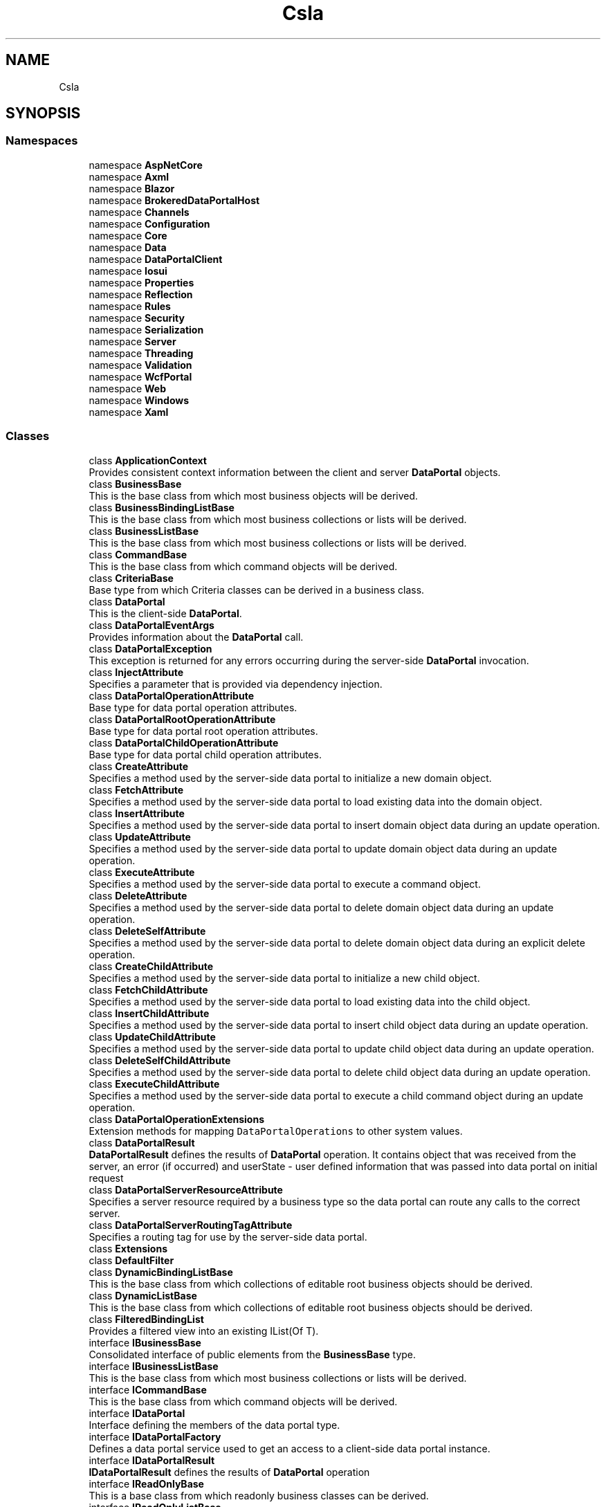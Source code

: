 .TH "Csla" 3 "Thu Jul 22 2021" "Version 5.4.2" "CSLA.NET" \" -*- nroff -*-
.ad l
.nh
.SH NAME
Csla
.SH SYNOPSIS
.br
.PP
.SS "Namespaces"

.in +1c
.ti -1c
.RI "namespace \fBAspNetCore\fP"
.br
.ti -1c
.RI "namespace \fBAxml\fP"
.br
.ti -1c
.RI "namespace \fBBlazor\fP"
.br
.ti -1c
.RI "namespace \fBBrokeredDataPortalHost\fP"
.br
.ti -1c
.RI "namespace \fBChannels\fP"
.br
.ti -1c
.RI "namespace \fBConfiguration\fP"
.br
.ti -1c
.RI "namespace \fBCore\fP"
.br
.ti -1c
.RI "namespace \fBData\fP"
.br
.ti -1c
.RI "namespace \fBDataPortalClient\fP"
.br
.ti -1c
.RI "namespace \fBIosui\fP"
.br
.ti -1c
.RI "namespace \fBProperties\fP"
.br
.ti -1c
.RI "namespace \fBReflection\fP"
.br
.ti -1c
.RI "namespace \fBRules\fP"
.br
.ti -1c
.RI "namespace \fBSecurity\fP"
.br
.ti -1c
.RI "namespace \fBSerialization\fP"
.br
.ti -1c
.RI "namespace \fBServer\fP"
.br
.ti -1c
.RI "namespace \fBThreading\fP"
.br
.ti -1c
.RI "namespace \fBValidation\fP"
.br
.ti -1c
.RI "namespace \fBWcfPortal\fP"
.br
.ti -1c
.RI "namespace \fBWeb\fP"
.br
.ti -1c
.RI "namespace \fBWindows\fP"
.br
.ti -1c
.RI "namespace \fBXaml\fP"
.br
.in -1c
.SS "Classes"

.in +1c
.ti -1c
.RI "class \fBApplicationContext\fP"
.br
.RI "Provides consistent context information between the client and server \fBDataPortal\fP objects\&. "
.ti -1c
.RI "class \fBBusinessBase\fP"
.br
.RI "This is the base class from which most business objects will be derived\&. "
.ti -1c
.RI "class \fBBusinessBindingListBase\fP"
.br
.RI "This is the base class from which most business collections or lists will be derived\&. "
.ti -1c
.RI "class \fBBusinessListBase\fP"
.br
.RI "This is the base class from which most business collections or lists will be derived\&. "
.ti -1c
.RI "class \fBCommandBase\fP"
.br
.RI "This is the base class from which command objects will be derived\&. "
.ti -1c
.RI "class \fBCriteriaBase\fP"
.br
.RI "Base type from which Criteria classes can be derived in a business class\&. "
.ti -1c
.RI "class \fBDataPortal\fP"
.br
.RI "This is the client-side \fBDataPortal\fP\&. "
.ti -1c
.RI "class \fBDataPortalEventArgs\fP"
.br
.RI "Provides information about the \fBDataPortal\fP call\&. "
.ti -1c
.RI "class \fBDataPortalException\fP"
.br
.RI "This exception is returned for any errors occurring during the server-side \fBDataPortal\fP invocation\&. "
.ti -1c
.RI "class \fBInjectAttribute\fP"
.br
.RI "Specifies a parameter that is provided via dependency injection\&. "
.ti -1c
.RI "class \fBDataPortalOperationAttribute\fP"
.br
.RI "Base type for data portal operation attributes\&. "
.ti -1c
.RI "class \fBDataPortalRootOperationAttribute\fP"
.br
.RI "Base type for data portal root operation attributes\&. "
.ti -1c
.RI "class \fBDataPortalChildOperationAttribute\fP"
.br
.RI "Base type for data portal child operation attributes\&. "
.ti -1c
.RI "class \fBCreateAttribute\fP"
.br
.RI "Specifies a method used by the server-side data portal to initialize a new domain object\&. "
.ti -1c
.RI "class \fBFetchAttribute\fP"
.br
.RI "Specifies a method used by the server-side data portal to load existing data into the domain object\&. "
.ti -1c
.RI "class \fBInsertAttribute\fP"
.br
.RI "Specifies a method used by the server-side data portal to insert domain object data during an update operation\&. "
.ti -1c
.RI "class \fBUpdateAttribute\fP"
.br
.RI "Specifies a method used by the server-side data portal to update domain object data during an update operation\&. "
.ti -1c
.RI "class \fBExecuteAttribute\fP"
.br
.RI "Specifies a method used by the server-side data portal to execute a command object\&. "
.ti -1c
.RI "class \fBDeleteAttribute\fP"
.br
.RI "Specifies a method used by the server-side data portal to delete domain object data during an update operation\&. "
.ti -1c
.RI "class \fBDeleteSelfAttribute\fP"
.br
.RI "Specifies a method used by the server-side data portal to delete domain object data during an explicit delete operation\&. "
.ti -1c
.RI "class \fBCreateChildAttribute\fP"
.br
.RI "Specifies a method used by the server-side data portal to initialize a new child object\&. "
.ti -1c
.RI "class \fBFetchChildAttribute\fP"
.br
.RI "Specifies a method used by the server-side data portal to load existing data into the child object\&. "
.ti -1c
.RI "class \fBInsertChildAttribute\fP"
.br
.RI "Specifies a method used by the server-side data portal to insert child object data during an update operation\&. "
.ti -1c
.RI "class \fBUpdateChildAttribute\fP"
.br
.RI "Specifies a method used by the server-side data portal to update child object data during an update operation\&. "
.ti -1c
.RI "class \fBDeleteSelfChildAttribute\fP"
.br
.RI "Specifies a method used by the server-side data portal to delete child object data during an update operation\&. "
.ti -1c
.RI "class \fBExecuteChildAttribute\fP"
.br
.RI "Specifies a method used by the server-side data portal to execute a child command object during an update operation\&. "
.ti -1c
.RI "class \fBDataPortalOperationExtensions\fP"
.br
.RI "Extension methods for mapping \fCDataPortalOperations\fP to other system values\&. "
.ti -1c
.RI "class \fBDataPortalResult\fP"
.br
.RI "\fBDataPortalResult\fP defines the results of \fBDataPortal\fP operation\&. It contains object that was received from the server, an error (if occurred) and userState - user defined information that was passed into data portal on initial request "
.ti -1c
.RI "class \fBDataPortalServerResourceAttribute\fP"
.br
.RI "Specifies a server resource required by a business type so the data portal can route any calls to the correct server\&. "
.ti -1c
.RI "class \fBDataPortalServerRoutingTagAttribute\fP"
.br
.RI "Specifies a routing tag for use by the server-side data portal\&. "
.ti -1c
.RI "class \fBExtensions\fP"
.br
.ti -1c
.RI "class \fBDefaultFilter\fP"
.br
.ti -1c
.RI "class \fBDynamicBindingListBase\fP"
.br
.RI "This is the base class from which collections of editable root business objects should be derived\&. "
.ti -1c
.RI "class \fBDynamicListBase\fP"
.br
.RI "This is the base class from which collections of editable root business objects should be derived\&. "
.ti -1c
.RI "class \fBFilteredBindingList\fP"
.br
.RI "Provides a filtered view into an existing IList(Of T)\&. "
.ti -1c
.RI "interface \fBIBusinessBase\fP"
.br
.RI "Consolidated interface of public elements from the \fBBusinessBase\fP type\&. "
.ti -1c
.RI "interface \fBIBusinessListBase\fP"
.br
.RI "This is the base class from which most business collections or lists will be derived\&. "
.ti -1c
.RI "interface \fBICommandBase\fP"
.br
.RI "This is the base class from which command objects will be derived\&. "
.ti -1c
.RI "interface \fBIDataPortal\fP"
.br
.RI "Interface defining the members of the data portal type\&. "
.ti -1c
.RI "interface \fBIDataPortalFactory\fP"
.br
.RI "Defines a data portal service used to get an access to a client-side data portal instance\&. "
.ti -1c
.RI "interface \fBIDataPortalResult\fP"
.br
.RI "\fBIDataPortalResult\fP defines the results of \fBDataPortal\fP operation "
.ti -1c
.RI "interface \fBIReadOnlyBase\fP"
.br
.RI "This is a base class from which readonly business classes can be derived\&. "
.ti -1c
.RI "interface \fBIReadOnlyListBase\fP"
.br
.RI "This is the base class from which readonly collections of readonly objects should be derived\&. "
.ti -1c
.RI "class \fBLazySingleton\fP"
.br
.RI "An alternative to Lazy<T> "
.ti -1c
.RI "class \fBLinqObservableCollection\fP"
.br
.RI "Synchronized view over a source list, filtered, sorted and ordered based on a query result\&. "
.ti -1c
.RI "class \fBLinqObservableCollectionExtension\fP"
.br
.RI "Extension method for implementation of LINQ methods on \fBBusinessListBase\fP "
.ti -1c
.RI "class \fBMethodInfo\fP"
.br
.RI "Maintains metadata about a method\&. "
.ti -1c
.RI "class \fBNameValueListBase\fP"
.br
.RI "This is the base class from which readonly name/value collections should be derived\&. "
.ti -1c
.RI "class \fBNotUndoableAttribute\fP"
.br
.RI "Marks a field to indicate that the value should not be copied as part of the undo process\&. "
.ti -1c
.RI "class \fBObjectAuthorizationRulesAttribute\fP"
.br
.RI "Attribute identifying static method invoked to add object authorization rules for type\&. "
.ti -1c
.RI "class \fBPropertyInfo\fP"
.br
.RI "Maintains metadata about a property\&. "
.ti -1c
.RI "class \fBPropertyLoadException\fP"
.br
.RI "Exception indicating a failure to set a property's field\&. "
.ti -1c
.RI "class \fBReadOnlyBase\fP"
.br
.RI "This is a base class from which readonly business classes can be derived\&. "
.ti -1c
.RI "class \fBReadOnlyBindingListBase\fP"
.br
.RI "This is the base class from which readonly collections of readonly objects should be derived\&. "
.ti -1c
.RI "class \fBReadOnlyListBase\fP"
.br
.RI "This is the base class from which readonly collections of readonly objects should be derived\&. "
.ti -1c
.RI "class \fBRunLocalAttribute\fP"
.br
.RI "Marks a DataPortal_XYZ method to be run on the client even if the server-side \fBDataPortal\fP is configured for remote use\&. "
.ti -1c
.RI "class \fBSingleCriteria\fP"
.br
.RI "A single-value criteria used to retrieve business objects that only require one criteria value\&. "
.ti -1c
.RI "struct \fBSmartDate\fP"
.br
.RI "Provides a date data type that understands the concept of an empty date value\&. "
.ti -1c
.RI "class \fBSortedBindingList\fP"
.br
.RI "Provides a sorted view into an existing IList(Of T)\&. "
.ti -1c
.RI "class \fBTransactionalAttribute\fP"
.br
.RI "Marks a DataPortal_XYZ method to run within the specified transactional context\&. "
.ti -1c
.RI "class \fBUtilities\fP"
.br
.RI "Contains utility methods used by the CSLA \&.NET framework\&. "
.in -1c
.SS "Enumerations"

.in +1c
.ti -1c
.RI "enum class \fBDataPortalOperations\fP : int { \fBCreate\fP, \fBFetch\fP, \fBUpdate\fP, \fBDelete\fP, \fBExecute\fP }"
.br
.RI "List of data portal operations\&. "
.ti -1c
.RI "enum class \fBRelationshipTypes\fP { \fBNone\fP = 0x0, \fBChild\fP =0x1, \fBLazyLoad\fP =0x2, \fBPrivateField\fP =0x4 }"
.br
.RI "List of valid relationship types between a parent object and another object through a managed property\&. "
.ti -1c
.RI "enum class \fBTransactionalTypes\fP { \fBManual\fP, \fBTransactionScope\fP, \fBEnterpriseServices\fP }"
.br
.RI "Provides a list of possible transactional technologies to be used by the server-side DataPortal\&. "
.ti -1c
.RI "enum class \fBTransactionIsolationLevel\fP { \fBUnspecified\fP, \fBSerializable\fP, \fBRepeatableRead\fP, \fBReadCommitted\fP, \fBReadUncommitted\fP }"
.br
.RI "Specifies an isolation level for transactions controlled by TransactionalAttribute "
.ti -1c
.RI "enum class \fBCallType\fP { \fBGet\fP, \fBLet\fP, \fBMethod\fP, \fBSet\fP }"
.br
.RI "Valid options for calling a property or method via the Csla\&.Utilities\&.CallByName method\&. "
.in -1c
.SS "Functions"

.in +1c
.ti -1c
.RI "delegate bool \fBFilterProvider\fP (object item, object filter)"
.br
.RI "Defines the method signature for a filter provider method used by \fBFilteredBindingList\fP\&. "
.in -1c
.SH "Enumeration Type Documentation"
.PP 
.SS "enum \fBCsla\&.CallType\fP\fC [strong]\fP"

.PP
Valid options for calling a property or method via the Csla\&.Utilities\&.CallByName method\&. 
.PP
\fBEnumerator\fP
.in +1c
.TP
\fB\fIGet \fP\fP
Gets a value from a property\&. 
.TP
\fB\fILet \fP\fP
Sets a value into a property\&. 
.TP
\fB\fIMethod \fP\fP
Invokes a method\&. 
.TP
\fB\fISet \fP\fP
Sets a value into a property\&. 
.PP
Definition at line 317 of file Utilities\&.cs\&.
.SS "enum \fBCsla\&.DataPortalOperations\fP : int\fC [strong]\fP"

.PP
List of data portal operations\&. 
.PP
\fBEnumerator\fP
.in +1c
.TP
\fB\fICreate \fP\fP
Create operation\&. 
.TP
\fB\fIFetch \fP\fP
Fetch operation\&. 
.TP
\fB\fIUpdate \fP\fP
Update operation (includes insert, update and delete self)\&. 
.TP
\fB\fIDelete \fP\fP
Delete operation\&. 
.TP
\fB\fIExecute \fP\fP
Execute operation\&. 
.PP
Definition at line 16 of file DataPortalOperations\&.cs\&.
.SS "enum \fBCsla\&.RelationshipTypes\fP\fC [strong]\fP"

.PP
List of valid relationship types between a parent object and another object through a managed property\&. 
.PP
\fBEnumerator\fP
.in +1c
.TP
\fB\fINone \fP\fP
The default value, indicating all values are cleared 
.TP
\fB\fIChild \fP\fP
Property is a reference to a child object contained by the parent\&. 
.TP
\fB\fILazyLoad \fP\fP
Property is a reference to a lazy loaded object\&. Attempting to get or read the property value prior to a set or load will result in an exception\&. 
.TP
\fB\fIPrivateField \fP\fP
Property is stored in a private field\&. Attemting to read or write the property in FieldManager (managed fields) will throw an exception\&. NonGeneric ReadProperty/LoadProperty will call property get/set methods\&. 
.PP
Definition at line 18 of file RelationshipTypes\&.cs\&.
.SS "enum \fBCsla\&.TransactionalTypes\fP\fC [strong]\fP"

.PP
Provides a list of possible transactional technologies to be used by the server-side \fBDataPortal\fP\&. 
.PP
\fBEnumerator\fP
.in +1c
.TP
\fB\fIManual \fP\fP
Causes the server-side \fBDataPortal\fP to use no explicit transactional technology\&. This option allows the business developer to implement their own transactions\&. Common options include ADO\&.NET transactions and System\&.Transactions TransactionScope\&. 
.TP
\fB\fITransactionScope \fP\fP
Causes the server-side \fBDataPortal\fP to use System\&.Transactions TransactionScope style transactions\&. 
.TP
\fB\fIEnterpriseServices \fP\fP
Causes the server-side \fBDataPortal\fP to use Enterprise Services (COM+) transactions\&. 
.PP
Definition at line 16 of file TransactionalTypes\&.cs\&.
.SS "enum \fBCsla\&.TransactionIsolationLevel\fP\fC [strong]\fP"

.PP
Specifies an isolation level for transactions controlled by \fBTransactionalAttribute\fP 
.PP
\fBEnumerator\fP
.in +1c
.TP
\fB\fIUnspecified \fP\fP
Shows that different isolation level than the one specified is being used, but the level cannot be determined\&. An exception is thrown if this value is set\&. Default\&. 
.TP
\fB\fISerializable \fP\fP
Prevents updating or inserting until the transaction is complete\&. 
.TP
\fB\fIRepeatableRead \fP\fP
Locks are placed on all data that is used in a query, preventing other users from updating the data\&. Prevents non-repeatable reads, but phantom rows are still possible\&. 
.TP
\fB\fIReadCommitted \fP\fP
Shared locks are held while the data is being read to avoid reading modified data, but the data can be changed before the end of the transaction, resulting in non-repeatable reads or phantom data\&. 
.TP
\fB\fIReadUncommitted \fP\fP
Shared locks are issued and no exclusive locks are honored\&. 
.PP
Definition at line 14 of file TransactionIsolationLevel\&.cs\&.
.SH "Function Documentation"
.PP 
.SS "delegate bool Csla\&.FilterProvider (object item, object filter)"

.PP
Defines the method signature for a filter provider method used by \fBFilteredBindingList\fP\&. 
.PP
\fBParameters\fP
.RS 4
\fIitem\fP The object to be filtered\&.
.br
\fIfilter\fP The filter criteria\&.
.RE
.PP
\fBReturns\fP
.RS 4
true if the item matches the filter\&.
.RE
.PP

.SH "Author"
.PP 
Generated automatically by Doxygen for CSLA\&.NET from the source code\&.
